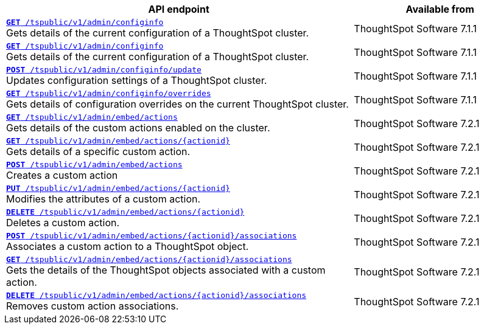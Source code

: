 
[div tableContainer]
--
[width="100%" cols="2,1"]
[options='header']
|=====
|API endpoint| Available from
|`xref:admin-api.adoc#get-configInfo[*GET* /tspublic/v1/admin/configinfo]` +
Gets details of the current configuration of a ThoughtSpot cluster.| ThoughtSpot Software [version noBackground]#7.1.1#
|`xref:admin-api.adoc#get-configInfo[*GET* /tspublic/v1/admin/configinfo]`  +
Gets details of the current configuration of a ThoughtSpot cluster.
|ThoughtSpot Software [version noBackground]#7.1.1#
|`xref:admin-api.adoc#configinfo-update[*POST* /tspublic/v1/admin/configinfo/update]`  +
Updates configuration settings of a ThoughtSpot cluster.| ThoughtSpot Software [version noBackground]#7.1.1#
|`xref:admin-api.adoc#get-config-overrides[*GET* /tspublic/v1/admin/configinfo/overrides]` +
Gets details of configuration overrides on the current ThoughtSpot cluster. |ThoughtSpot Software [version noBackground]#7.1.1#
|`xref:admin-api.adoc#get-embed-actions[*GET* /tspublic/v1/admin/embed/actions]` +
Gets details of the custom actions enabled on the cluster. |ThoughtSpot Software [version noBackground]#7.2.1#
|`xref:admin-api.adoc#get-action-by-id[*GET* /tspublic/v1/admin/embed/actions/{actionid}]` +
Gets details of a specific custom action. |ThoughtSpot Software [version noBackground]#7.2.1#
|`xref:admin-api.adoc#create-custom-action[*POST* /tspublic/v1/admin/embed/actions]` +
Creates a custom action |ThoughtSpot Software [version noBackground]#7.2.1#
|`xref:admin-api.adoc#edit-custom-action[*PUT* /tspublic/v1/admin/embed/actions/{actionid}]` +
Modifies the attributes of a custom action. |ThoughtSpot Software [version noBackground]#7.2.1#
|`xref:admin-api.adoc#del-custom-action[*DELETE* /tspublic/v1/admin/embed/actions/{actionid}]` +
Deletes a custom action.|ThoughtSpot Software [version noBackground]#7.2.1#
|`xref:admin-api.adoc#custom-action-assoc[*POST* /tspublic/v1/admin/embed/actions/{actionid}/associations]` +
Associates a custom action to a ThoughtSpot object.|ThoughtSpot Software [version noBackground]#7.2.1#
|`xref:admin-api.adoc#get-custom-action-assoc[*GET* /tspublic/v1/admin/embed/actions/{actionid}/associations]`  +
Gets the details of the ThoughtSpot objects associated with a custom action.|ThoughtSpot Software [version noBackground]#7.2.1#
|`xref:admin-api.adoc#del-action-association[*DELETE* /tspublic/v1/admin/embed/actions/{actionid}/associations]` +
Removes custom action associations. |ThoughtSpot Software [version noBackground]#7.2.1#
|=====
--



